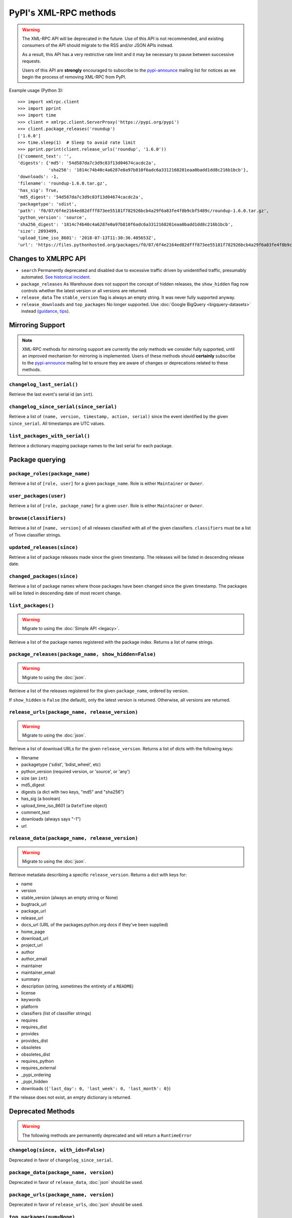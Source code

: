
PyPI's XML-RPC methods
======================

.. warning::
   The XML-RPC API will be deprecated in the future. Use of this API is not
   recommended, and existing consumers of the API should migrate to the RSS
   and/or JSON APIs instead.

   As a result, this API has a very restrictive rate limit and it may be
   necessary to pause between successive requests.

   Users of this API are **strongly** encouraged to subscribe to the
   pypi-announce_ mailing list for notices as we begin the process of removing
   XML-RPC from PyPI.

Example usage (Python 3)::

  >>> import xmlrpc.client
  >>> import pprint
  >>> import time
  >>> client = xmlrpc.client.ServerProxy('https://pypi.org/pypi')
  >>> client.package_releases('roundup')
  ['1.6.0']
  >>> time.sleep(1)  # Sleep to avoid rate limit
  >>> pprint.pprint(client.release_urls('roundup', '1.6.0'))
  [{'comment_text': '',
  'digests': {'md5': '54d587da7c3d9c83f13d04674cacdc2a',
              'sha256': '1814c74b40c4a6287e0a97b810f6adc6a3312168201eaa0badd1dd8c216b1bcb'},
  'downloads': -1,
  'filename': 'roundup-1.6.0.tar.gz',
  'has_sig': True,
  'md5_digest': '54d587da7c3d9c83f13d04674cacdc2a',
  'packagetype': 'sdist',
  'path': 'f0/07/6f4e2164ed82dfff873ee55181f782926bcb4a29f6a83fe4f8b9cbf5489c/roundup-1.6.0.tar.gz',
  'python_version': 'source',
  'sha256_digest': '1814c74b40c4a6287e0a97b810f6adc6a3312168201eaa0badd1dd8c216b1bcb',
  'size': 2893499,
  'upload_time_iso_8601': '2018-07-13T11:30:36.405653Z',
  'url': 'https://files.pythonhosted.org/packages/f0/07/6f4e2164ed82dfff873ee55181f782926bcb4a29f6a83fe4f8b9cbf5489c/roundup-1.6.0.tar.gz'}]

.. _changes-to-legacy-api:

Changes to XMLRPC API
---------------------

- ``search`` Permanently deprecated and disabled due to excessive traffic
  driven by unidentified traffic, presumably automated. `See historical
  incident <https://status.python.org/incidents/grk0k7sz6zkp>`_.

- ``package_releases`` As Warehouse does not support the concept of hidden
  releases, the ``show_hidden`` flag now controls whether the latest version or
  all versions are returned.

- ``release_data`` The ``stable_version`` flag is always an empty string. It was
  never fully supported anyway.

- ``release_downloads`` and ``top_packages`` No longer supported. Use
  :doc:`Google BigQuery <bigquery-datasets>` instead (`guidance
  <https://packaging.python.org/guides/analyzing-pypi-package-downloads/>`_,
  `tips <https://langui.sh/2016/12/09/data-driven-decisions/>`_).


.. _changelog-since:

Mirroring Support
-----------------

.. note::
  XML-RPC methods for mirroring support are currently the only methods we
  consider fully supported, until an improved mechanism for mirroring is
  implemented. Users of these methods should **certainly** subscribe to the
  pypi-announce_ mailing list to ensure they are aware of changes or
  deprecations related to these methods.

``changelog_last_serial()``
+++++++++++++++++++++++++++

Retrieve the last event's serial id (an ``int``).

``changelog_since_serial(since_serial)``
++++++++++++++++++++++++++++++++++++++++

Retrieve a list of ``(name, version, timestamp, action, serial)`` since the
event identified by the given ``since_serial``. All timestamps are UTC
values.

``list_packages_with_serial()``
+++++++++++++++++++++++++++++++

Retrieve a dictionary mapping package names to the last serial for each
package.


Package querying
----------------

``package_roles(package_name)``
+++++++++++++++++++++++++++++++

Retrieve a list of ``[role, user]`` for a given ``package_name``.
Role is either ``Maintainer`` or ``Owner``.

``user_packages(user)``
+++++++++++++++++++++++

Retrieve a list of ``[role, package_name]`` for a given ``user``.
Role is either ``Maintainer`` or ``Owner``.

``browse(classifiers)``
+++++++++++++++++++++++

Retrieve a list of ``[name, version]`` of all releases classified with all of
the given classifiers. ``classifiers`` must be a list of Trove classifier
strings.

``updated_releases(since)``
+++++++++++++++++++++++++++

Retrieve a list of package releases made since the given timestamp. The
releases will be listed in descending release date.

``changed_packages(since)``
+++++++++++++++++++++++++++

Retrieve a list of package names where those packages have been changed
since the given timestamp. The packages will be listed in descending date
of most recent change.


``list_packages()``
+++++++++++++++++++

.. warning::
  Migrate to using the :doc:`Simple API <legacy>`.

Retrieve a list of the package names registered with the package index.
Returns a list of name strings.

``package_releases(package_name, show_hidden=False)``
+++++++++++++++++++++++++++++++++++++++++++++++++++++

.. warning::
  Migrate to using the :doc:`json`.

Retrieve a list of the releases registered for the given ``package_name``,
ordered by version.

If ``show_hidden`` is ``False`` (the default), only the latest version is
returned.  Otherwise, all versions are returned.

``release_urls(package_name, release_version)``
+++++++++++++++++++++++++++++++++++++++++++++++

.. warning::
  Migrate to using the :doc:`json`.

Retrieve a list of download URLs for the given ``release_version``.
Returns a list of dicts with the following keys:

* filename
* packagetype ('sdist', 'bdist_wheel', etc)
* python_version (required version, or 'source', or 'any')
* size (an ``int``)
* md5_digest
* digests (a dict with two keys, "md5" and "sha256")
* has_sig (a boolean)
* upload_time_iso_8601 (a ``DateTime`` object)
* comment_text
* downloads (always says "-1")
* url

``release_data(package_name, release_version)``
+++++++++++++++++++++++++++++++++++++++++++++++

.. warning::
  Migrate to using the :doc:`json`.

Retrieve metadata describing a specific ``release_version``.
Returns a dict with keys for:

* name
* version
* stable_version (always an empty string or None)
* bugtrack_url
* package_url
* release_url
* docs_url (URL of the packages.python.org docs if they've been supplied)
* home_page
* download_url
* project_url
* author
* author_email
* maintainer
* maintainer_email
* summary
* description (string, sometimes the entirety of a ``README``)
* license
* keywords
* platform
* classifiers (list of classifier strings)
* requires
* requires_dist
* provides
* provides_dist
* obsoletes
* obsoletes_dist
* requires_python
* requires_external
* _pypi_ordering
* _pypi_hidden
* downloads (``{'last_day': 0, 'last_week': 0, 'last_month': 0}``)

If the release does not exist, an empty dictionary is returned.


Deprecated Methods
------------------

.. warning::
  The following methods are permanently deprecated and will return a
  ``RuntimeError``

``changelog(since, with_ids=False)``
++++++++++++++++++++++++++++++++++++

Deprecated in favor of ``changelog_since_serial``.

``package_data(package_name, version)``
+++++++++++++++++++++++++++++++++++++++

Deprecated in favor of ``release_data``, :doc:`json` should be used.

``package_urls(package_name, version)``
+++++++++++++++++++++++++++++++++++++++

Deprecated in favor of ``release_urls``, :doc:`json` should be used.

``top_packages(num=None)``
++++++++++++++++++++++++++

Use :doc:`Google BigQuery <bigquery-datasets>`
instead (`guidance <https://packaging.python.org/guides/analyzing-pypi-package-downloads/>`_,
`tips <https://langui.sh/2016/12/09/data-driven-decisions/>`_).

``search(spec[, operator])``
++++++++++++++++++++++++++++

Permanently deprecated and disabled due to excessive traffic
driven by unidentified traffic, presumably automated. `See historical incident
<https://status.python.org/incidents/grk0k7sz6zkp>`_.

.. _pypi-announce: https://mail.python.org/mailman3/lists/pypi-announce.python.org/
